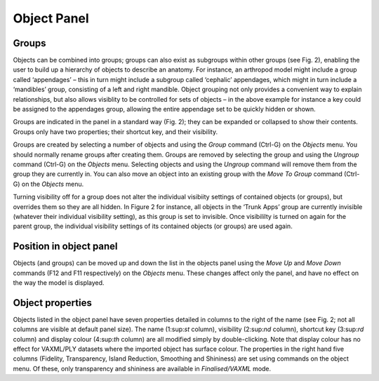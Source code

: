.. _objectpannel:

Object Panel
============

Groups
------

Objects can be combined into groups; groups can also exist as subgroups
within other groups (see Fig. 2), enabling the user to build up a
hierarchy of objects to describe an anatomy. For instance, an arthropod
model might include a group called ‘appendages’ – this in turn might
include a subgroup called ‘cephalic’ appendages, which might in turn
include a ‘mandibles’ group, consisting of a left and right mandible.
Object grouping not only provides a convenient way to explain
relationships, but also allows visiblity to be controlled for sets of
objects – in the above example for instance a key could be assigned to
the appendages group, allowing the entire appendage set to be quickly
hidden or shown.

Groups are indicated in the panel in a standard way (Fig. 2); they can
be expanded or collapsed to show their contents. Groups only have two
properties; their shortcut key, and their visibility.

Groups are created by selecting a number of objects and using the
*Group* command (Ctrl-G) on the *Objects* menu. You should normally
rename groups after creating them. Groups are removed by selecting the
group and using the *Ungroup* command (Ctrl-G) on the *Objects* menu.
Selecting objects and using the *Ungroup* command will remove them from
the group they are currently in. You can also move an object into an
existing group with the *Move To Group* command (Ctrl-G) on the
*Objects* menu.

Turning visibility off for a group does not alter the individual
visibiity settings of contained objects (or groups), but overrides them
so they are all hidden. In Figure 2 for instance, all objects in the
‘Trunk Apps’ group are currently invisible (whatever their individual
visibility setting), as this group is set to invisible. Once visibililty
is turned on again for the parent group, the individual visibility
settings of its contained objects (or groups) are used again.

Position in object panel
------------------------

Objects (and groups) can be moved up and down the list in the objects
panel using the *Move Up* and *Move Down* commands (F12 and F11
respectively) on the *Objects* menu. These changes affect only the
panel, and have no effect on the way the model is displayed.

Object properties
-----------------

Objects listed in the object panel have seven properties detailed in
columns to the right of the name (see Fig. 2; not all columns are
visible at default panel size). The name (1:sup:`st` column), visibility
(2:sup:`nd` column), shortcut key (3:sup:`rd` column) and display colour
(4:sup:`th` column) are all modified simply by double-clicking. Note
that display colour has no effect for VAXML/PLY datasets where the
imported object has surface colour. The properties in the right hand
five columns (Fidelity, Transparency, Island Reduction, Smoothing and
Shininess) are set using commands on the object menu. Of these, only
transparency and shininess are available in *Finalised/VAXML* mode.